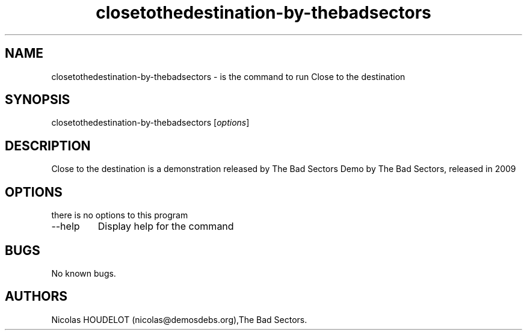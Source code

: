 .\" Automatically generated by Pandoc 2.9.2.1
.\"
.TH "closetothedestination-by-thebadsectors" "6" "2016-10-30" "Close to the destination User Manuals" ""
.hy
.SH NAME
.PP
closetothedestination-by-thebadsectors - is the command to run Close to
the destination
.SH SYNOPSIS
.PP
closetothedestination-by-thebadsectors [\f[I]options\f[R]]
.SH DESCRIPTION
.PP
Close to the destination is a demonstration released by The Bad Sectors
Demo by The Bad Sectors, released in 2009
.SH OPTIONS
.PP
there is no options to this program
.TP
--help
Display help for the command
.SH BUGS
.PP
No known bugs.
.SH AUTHORS
Nicolas HOUDELOT (nicolas\[at]demosdebs.org),The Bad Sectors.

